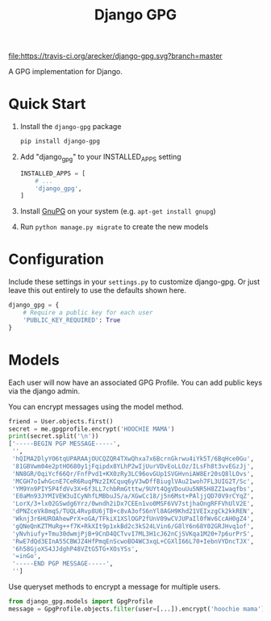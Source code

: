 #+TITLE: Django GPG

[[https://travis-ci.org/arecker/reckerops][file:https://travis-ci.org/arecker/django-gpg.svg?branch=master]]

A GPG implementation for Django.

* Quick Start

1. Install the =django-gpg= package

   #+BEGIN_SRC sh
     pip install django-gpg
   #+END_SRC

2. Add "django_gpg" to your INSTALLED_APPS setting

   #+BEGIN_SRC python
     INSTALLED_APPS = [
         # ...
         'django_gpg',
     ]
   #+END_SRC

3. Install [[https://www.gnupg.org/download/index.en.html][GnuPG]] on your system (e.g. =apt-get install gnupg=)

4. Run =python manage.py migrate= to create the new models

* Configuration

Include these settings in your =settings.py= to customize django-gpg.
Or just leave this out entirely to use the defaults shown here.

#+BEGIN_SRC python
  django_gpg = {
      # Require a public key for each user
      'PUBLIC_KEY_REQUIRED': True
  }
#+END_SRC

* Models

Each user will now have an associated GPG Profile.  You can add public
keys via the django admin.

[[file:screenshots/admin.png]]

You can encrypt messages using the model method.

#+BEGIN_SRC python
  friend = User.objects.first()
  secret = me.gpgprofile.encrypt('HOOCHIE MAMA')
  print(secret.split('\n'))
  ['-----BEGIN PGP MESSAGE-----',
   '',
   'hQIMA2DlyYO6tqUPARAAjOUCQZQR4TXwQhxa7x6BcrnGkrwu4iYk5T/6BqHce0Gu',
   '81GBVwm04e2ptHO680y1jFqipdx8YLhP2wIjUurVDvEoLLOz/ILsFh8t3vvEGzJj',
   'NN8GR/OqiYcf66Qr/FnfPvd1+KX0zRy3LC96ovGUp1SVGHvniAW8Er20sQ8lLOvs',
   'MCGH7oIwhGcnE7CeR6RuqPNz2IKCquq6yV3wDffBiuglVAu21woh7FL3UIG2T/Sc',
   'YM9Yn9PIY5P4fdVv3X+6f3LL7chbRmGtttw/9UYt4QgVDouUu5NR5H8ZZ1waqfbs',
   'E0aMn93JYMIVEW3uICyNhfLMBbuJS/a/XGwCc18/j5n6Mst+PAljjQD70V9rCYqZ',
   'LorX/3+lx02GSwdg6Yrz/0wndh2iDx7CEEn1vo0MSF6VV7stjhaOngRFFVhUlV2E',
   'dPNZceVk8mqS/TUQL4Rvp8U6jTB+c8vA3ofS6nYl8AGH9Khd21VEIxzgCk2kkREN',
   'Wknj3r6HUROAhewPrX+oGA/TFkiX1XSlOGP2fUnV09wCVJUPaIl0fWv6CcAH0gZ4',
   'gQNeQnKZTMuRg++f7K+RkXIt9p1xkBd2c3kS24LVin6/G8lY6n68Y02GRJHvq1of',
   'yNvhiufy+Tmu30dwmjPjB+9CnD4QCTvvI7ML3H1cJ62nCjSVKqa1M20+7p6urPrS',
   'RwE7dQd3EInA55CBWJZ4HfPmqEnScwoBO4WC3xqL+CGXlI66L70+IebnVYDncTJX',
   '6h58GjoXS4JJdghP48VZtG5TG+XOsYSs',
   '=inGo',
   '-----END PGP MESSAGE-----',
   '']
#+END_SRC

Use queryset methods to encrypt a message for multiple users.

#+BEGIN_SRC python
  from django_gpg.models import GpgProfile
  message = GpgProfile.objects.filter(user=[...]).encrypt('hoochie mama')
#+END_SRC
